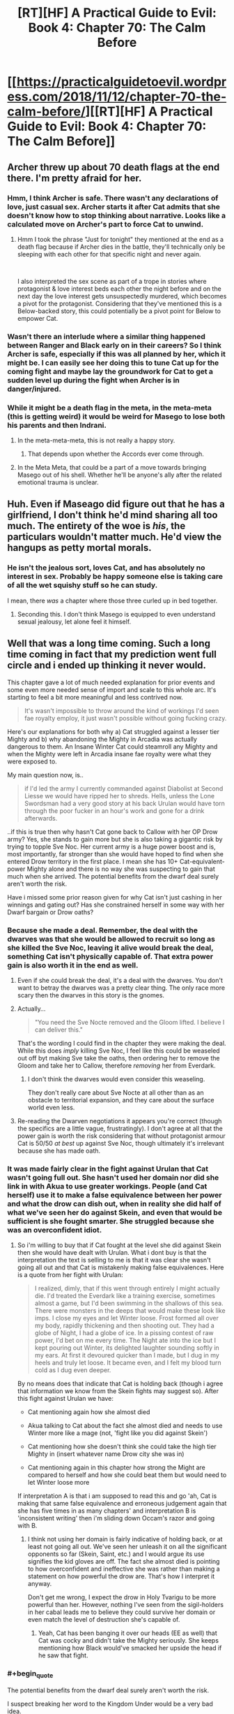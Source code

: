 #+TITLE: [RT][HF] A Practical Guide to Evil: Book 4: Chapter 70: The Calm Before

* [[https://practicalguidetoevil.wordpress.com/2018/11/12/chapter-70-the-calm-before/][[RT][HF] A Practical Guide to Evil: Book 4: Chapter 70: The Calm Before]]
:PROPERTIES:
:Author: Zayits
:Score: 84
:DateUnix: 1541999034.0
:END:

** Archer threw up about 70 death flags at the end there. I'm pretty afraid for her.
:PROPERTIES:
:Author: RUGDelverOP
:Score: 38
:DateUnix: 1541999567.0
:END:

*** Hmm, I think Archer is safe. There wasn't any declarations of love, just casual sex. Archer starts it after Cat admits that she doesn't know how to stop thinking about narrative. Looks like a calculated move on Archer's part to force Cat to unwind.
:PROPERTIES:
:Author: Weebcluse
:Score: 20
:DateUnix: 1542001645.0
:END:

**** Hmm I took the phrase "Just for tonight" they mentioned at the end as a death flag because if Archer dies in the battle, they'll technically only be sleeping with each other for that specific night and never again.

​

I also interpreted the sex scene as part of a trope in stories where protagonist & love interest beds each other the night before and on the next day the love interest gets unsuspectedly murdered, which becomes a pivot for the protagonist. Considering that they've mentioned this is a Below-backed story, this could potentially be a pivot point for Below to empower Cat.
:PROPERTIES:
:Author: soonnanandnaanssoon
:Score: 14
:DateUnix: 1542006763.0
:END:


*** Wasn't there an interlude where a similar thing happened between Ranger and Black early on in their careers? So I think Archer is safe, especially if this was all planned by her, which it might be. I can easily see her doing this to tune Cat up for the coming fight and maybe lay the groundwork for Cat to get a sudden level up during the fight when Archer is in danger/injured.
:PROPERTIES:
:Author: BaggyOz
:Score: 18
:DateUnix: 1542005604.0
:END:


*** While it might be a death flag in the meta, in the meta-meta (this is getting weird) it would be weird for Masego to lose both his parents and then Indrani.
:PROPERTIES:
:Author: LordSwedish
:Score: 12
:DateUnix: 1542026230.0
:END:

**** In the meta-meta-meta, this is not really a happy story.
:PROPERTIES:
:Author: boomfarmer
:Score: 5
:DateUnix: 1542036462.0
:END:

***** That depends upon whether the Accords ever come through.
:PROPERTIES:
:Author: Frommerman
:Score: 1
:DateUnix: 1542049153.0
:END:


**** In the Meta Meta, that could be a part of a move towards bringing Masego out of his shell. Whether he'll be anyone's ally after the related emotional trauma is unclear.
:PROPERTIES:
:Author: Dent7777
:Score: 5
:DateUnix: 1542036378.0
:END:


** Huh. Even if Maseago did figure out that he has a girlfriend, I don't think he'd mind sharing all too much. The entirety of the woe is */his/*, the particulars wouldn't matter much. He'd view the hangups as petty mortal morals.
:PROPERTIES:
:Author: Iwasahipsterbefore
:Score: 27
:DateUnix: 1541999929.0
:END:

*** He isn't the jealous sort, loves Cat, and has absolutely no interest in sex. Probably be happy someone else is taking care of all the wet squishy stuff so he can study.

I mean, there /was/ a chapter where those three curled up in bed together.
:PROPERTIES:
:Author: AntiChri5
:Score: 42
:DateUnix: 1542001223.0
:END:

**** Seconding this. I don't think Masego is equipped to even understand sexual jealousy, let alone feel it himself.
:PROPERTIES:
:Author: narfanator
:Score: 1
:DateUnix: 1542069733.0
:END:


** Well that was a long time coming. Such a long time coming in fact that my prediction went full circle and i ended up thinking it never would.

This chapter gave a lot of much needed explanation for prior events and some even more needed sense of import and scale to this whole arc. It's starting to feel a bit more meaningful and less contrived now.

#+begin_quote
  It's wasn't impossible to throw around the kind of workings I'd seen fae royalty employ, it just wasn't possible without going fucking crazy.
#+end_quote

Here's our explanations for both why a) Cat struggled against a lesser tier Mighty and b) why abandoning the Mighty in Arcadia was actually dangerous to them. An Insane Winter Cat could steamroll any Mighty and when the Mighty were left in Arcadia insane fae royalty were what they were exposed to.

My main question now, is..

#+begin_quote
  if I'd led the army I currently commanded against Diabolist at Second Liesse we would have ripped her to shreds. Hells, unless the Lone Swordsman had a very good story at his back Urulan would have torn through the poor fucker in an hour's work and gone for a drink afterwards.
#+end_quote

..if this is true then why hasn't Cat gone back to Callow with her OP Drow army? Yes, she stands to gain more but she is also taking a gigantic risk by trying to topple Sve Noc. Her current army is a huge power boost and is, most importantly, far stronger than she would have hoped to find when she entered Drow territory in the first place. I mean she has 10+ Cat-equivalent-power Mighty alone and there is no way she was suspecting to gain that much when she arrived. The potential benefits from the dwarf deal surely aren't worth the risk.

Have i missed some prior reason given for why Cat isn't just cashing in her winnings and gating out? Has she constrained herself in some way with her Dwarf bargain or Drow oaths?
:PROPERTIES:
:Author: sparkc
:Score: 21
:DateUnix: 1542002736.0
:END:

*** Because she made a deal. Remember, the deal with the dwarves was that she would be allowed to recruit so long as she killed the Sve Noc, leaving it alive would break the deal, something Cat isn't physically capable of. That extra power gain is also worth it in the end as well.
:PROPERTIES:
:Author: signspace13
:Score: 36
:DateUnix: 1542004236.0
:END:

**** Even if she could break the deal, it's a deal with the dwarves. You don't want to betray the dwarves was a pretty clear thing. The only race more scary then the dwarves in this story is the gnomes.
:PROPERTIES:
:Author: greiskul
:Score: 6
:DateUnix: 1542045362.0
:END:


**** Actually...

#+begin_quote
  "You need the Sve Nocte removed and the Gloom lifted. I believe I can deliver this."
#+end_quote

That's the wording I could find in the chapter they were making the deal. While this does /imply/ killing Sve Noc, I feel like this could be weaseled out off byt making Sve take the oaths, then ordering her to remove the Gloom and take her to Callow, therefore /removing/ her from Everdark.
:PROPERTIES:
:Author: Malek_Deneith
:Score: 5
:DateUnix: 1542059433.0
:END:

***** I don't think the dwarves would even consider this weaseling.

They don't really care about Sve Nocte at all other than as an obstacle to territorial expansion, and they care about the surface world even less.
:PROPERTIES:
:Author: GeeJo
:Score: 6
:DateUnix: 1542061219.0
:END:


**** Re-reading the Dwarven negotiations it appears you're correct (though the specifics are a little vague, frustratingly). I don't agree at all that the power gain is worth the risk considering that without protagonist armour Cat is 50/50 /at best/ up against Sve Noc, though ultimately it's irrelevant because she has made oath.
:PROPERTIES:
:Author: sparkc
:Score: 3
:DateUnix: 1542006346.0
:END:


*** It was made fairly clear in the fight against Urulan that Cat wasn't going full out. She hasn't used her domain nor did she link in with Akua to use greater workings. People (and Cat herself) use it to make a false equivalence between her power and what the drow can dish out, when in reality she did half of what we've seen her do against Skein, and even that would be sufficient is she fought smarter. She struggled because she was an overconfident idiot.
:PROPERTIES:
:Author: haiku_fornification
:Score: 17
:DateUnix: 1542007198.0
:END:

**** So i'm willing to buy that if Cat fought at the level she did against Skein then she would have dealt with Urulan. What i dont buy is that the interpretation the text is selling to me is that it was clear she wasn't going all out and that Cat is mistakenly making false equivalences. Here is a quote from her fight with Urulan:

#+begin_quote
  I realized, dimly, that if this went through entirely I might actually die. I'd treated the Everdark like a training exercise, sometimes almost a game, but I'd been swimming in the shallows of this sea. There were monsters in the deeps that would make these look like imps. I close my eyes and let Winter loose. Frost formed all over my body, rapidly thickening and then shooting out. They had a globe of Night, I had a globe of ice. In a pissing contest of raw power, I'd bet on me every time. The Night ate into the ice but I kept pouring out Winter, its delighted laughter sounding softly in my ears. At first it devoured quicker than I made, but I dug in my heels and truly let loose. It became even, and I felt my blood turn cold as I dug even deeper.
#+end_quote

By no means does that indicate that Cat is holding back (though i agree that information we know from the Skein fights may suggest so). After this fight against Urulan we have:

- Cat mentioning again how she almost died

- Akua talking to Cat about the fact she almost died and needs to use Winter more like a mage (not, 'fight like you did against Skein')

- Cat mentioning how she doesn't think she could take the high tier Mighty in (insert whatever name Drow city she was in)

- Cat mentioning again in this chapter how strong the Might are compared to herself and how she could beat them but would need to let Winter loose more

If interpretation A is that i am supposed to read this and go 'ah, Cat is making that same false equivalence and erroneous judgement again that she has five times in as many chapters' and interpretation B is 'inconsistent writing' then i'm sliding down Occam's razor and going with B.
:PROPERTIES:
:Author: sparkc
:Score: 7
:DateUnix: 1542008978.0
:END:

***** I think not using her domain is fairly indicative of holding back, or at least not going all out. We've seen her unleash it on all the significant opponents so far (Skein, Saint, etc.) and I would argue its use signifies the kid gloves are off. The fact she almost died is pointing to how overconfident and ineffective she was rather than making a statement on how powerful the drow are. That's how I interpret it anyway.

Don't get me wrong, I expect the drow in Holy Tvarigu to be more powerful than her. However, nothing I've seen from the sigil-holders in her cabal leads me to believe they could survive her domain or even match the level of destruction she's capable of.
:PROPERTIES:
:Author: haiku_fornification
:Score: 13
:DateUnix: 1542011824.0
:END:

****** Yeah, Cat has been banging it over our heads (EE as well) that Cat was cocky and didn't take the Mighty seriously. She keeps mentioning how Black would've smacked her upside the head if he saw that fight.
:PROPERTIES:
:Author: PotentiallySarcastic
:Score: 9
:DateUnix: 1542035078.0
:END:


*** #+begin_quote
  The potential benefits from the dwarf deal surely aren't worth the risk.
#+end_quote

I suspect breaking her word to the Kingdom Under would be a very bad idea.

Besides the rewards for killing Sve Noc will provide her with leverage against the Crusade and gold to pay for supplying all the drow she's gathering. Without that she'll be hard pressed just to feed them all.
:PROPERTIES:
:Author: tavitavarus
:Score: 13
:DateUnix: 1542003581.0
:END:


*** My guess is that she silently realizes that the Night is actually tied to the Sve and could get recalled if it was stolen.
:PROPERTIES:
:Author: sparr
:Score: 1
:DateUnix: 1542047699.0
:END:


** #+begin_quote
  “And he is an irredeemable madman,” Indrani murmured. “To think like you do, it takes... something. Stepping out of yourself, of who you are, and making a story of it. Like all the world is a stage. How strange it must be, to always act like there is an audience. I can hardly imagine the weight of it.”
#+end_quote

oof
:PROPERTIES:
:Author: Nic_Cage_DM
:Score: 20
:DateUnix: 1542001379.0
:END:


** Fucking finally. Or finally fucking?
:PROPERTIES:
:Author: AntiChri5
:Score: 15
:DateUnix: 1542001121.0
:END:


** #+begin_quote
  The bottom of the little sculpture had clearly been pried off by blade, I noted with mild amusement.
#+end_quote

It's going to be hard to pretend to be shocked when the Priestess is revealed to be a drider. So I guess it's going to be revealed that all higher-level drows are in fact driders. And the 200 killers from that cabal are going to come crawling down a hole in the ceiling like that Moria scene in LoTR.
:PROPERTIES:
:Author: TideofKhatanga
:Score: 16
:DateUnix: 1542002540.0
:END:

*** Oh yeah, I wondered what was the significance of noting that. Though, given that fae in the Guideverse still essentially have insect wings, I'm not really liking the shape the symbolism is taking here so far.
:PROPERTIES:
:Author: Zayits
:Score: 8
:DateUnix: 1542006633.0
:END:

**** What symbolism are you seeing?
:PROPERTIES:
:Author: DaystarEld
:Score: 2
:DateUnix: 1542066351.0
:END:

***** A spider and a fly.
:PROPERTIES:
:Author: Zayits
:Score: 7
:DateUnix: 1542066898.0
:END:

****** Oh, gotcha. I thought you were talking about the author's intended symbolism of spiders and insects :P
:PROPERTIES:
:Author: DaystarEld
:Score: 2
:DateUnix: 1542068820.0
:END:


** I predict a riot from like, 70% of the shippers for this story.
:PROPERTIES:
:Author: Ardvarkeating101
:Score: 15
:DateUnix: 1542000471.0
:END:


** I liked this chapter. Cat and Idrani sitting around, talking about the important issues, and advancing their character arcs. I'm a fan of this series mostly for the characters and the world building, and this was a good chapter for both. Acknowledging some of the inherent shittiness of what they're doing, talking about their place in the game of the Gods,speculating about Sve, discussing future plans (if somewhat opaquely) and of course their relationship. Good stuff.

There was also talk on what stories are in play, which I appreciate. I feel like too often the story, at least recently, is left as some vague, nebulous, and yet all-powerful force that you can't really guess at. If we don't know the shape of things in advance, then there are too many tropes and archetypes to really narrow down which ones are at play, and (at least for me) it can feel somewhat arbitrary when it's revealed in hindsight which ones were at play. So yeah, I enjoyed the story talk.

(Although I did find it kind of funny, how Cat apparently missed the narrative forming around them and then not even a minute later Archer talked about how strange it is that Cat pays so much attention to the story)

It did revisit the plot problems I had with the last chapter though - where the seven sigil-holders of Lotow completely gave up all of their resistance to being enslaved after a day (or up to a week, which is hardly any better). Again, Cat hyped up Urulan, comparing him both to her now (as one of the top ten most powerful beings on the continent), to Will (who Urulan would have put down without issue), and describing what sort of destruction he'd carve through the Procer/Callow. She even specifically said how a cohort of Drow that powerful would take half the heroes on the continent to put them down. But a cohort of Drow entered Arcadia and started rethinking selling themselves into slavery not even 24 hours later? This does not seem like the Arcadia we saw in Books 1 through 3. Whatever, I guess I'll write it up as first draft weirdness and try not to think about it too much.

But there was also (more) confirmation that Night can be harvested from those who do not already have Night, which I personally appreciated, as I've been arguing this point for something like a month now.
:PROPERTIES:
:Author: Agnoman
:Score: 20
:DateUnix: 1542003036.0
:END:

*** #+begin_quote
  She even specifically said how a cohort of Drow that powerful would take half the heroes on the continent to put them down.
#+end_quote

I strongly suspect Cat is wrong about this. I'm nearly certain that the Heavenly Light will turn out to be a near perfect counter for the Night.

Not to mention a bunch of subterranean monsters coming to the surface, slaughtering innocents to gain power, is setting themselves up for a heroic story. Even more so with the Grey Pilgrim on the heroes side to nudge things the right way.
:PROPERTIES:
:Author: tavitavarus
:Score: 23
:DateUnix: 1542003894.0
:END:

**** I can definitely see a Light-Night interaction happening. Hell, from a Watsonian perspective it's probably needed just to keep narrative tension and stop Cat from steamrolling the continent. (Assuming some pesky Hero doesn't develop an aspect that lets them 'Free' the Drow from their oaths or some such).

But I'm not sure the heroic story impacts Cat's analysis. I think we can count on Cat "I'm always thinking about the story and it weirds out my friends" Foundling to have thought about the story implications. Hell, she explicitly factored the story into her Urulan vs Lone Swordsman calculations.

I also don't think that any of this hugely impacts on my broader point in that paragraph, which is that it's weird that seven Drow (who Cat thinks could tear threw the continent and destroy one of the more effective heroes we've seen without effort) would spend an afternoon in Arcadia and then decide that they should sign up for that slavery thing. Arcadia doesn't have Heavenly Light. Maybe there was an interaction with whatever Summer is now? Although that's a bit of a stretch, as they were dropped on the edge of Winter.
:PROPERTIES:
:Author: Agnoman
:Score: 12
:DateUnix: 1542004495.0
:END:

***** They need to eat bud. And they presumably were in the part of winter that bordered the new court, so the weather didn't really go well for the drow either. You should be surprised that some even held out for 7 days when there was no food, no shelter, surrounded by hostile fae, and I presume having the effects of night cut off since they were in a different realm?
:PROPERTIES:
:Author: cyberdsaiyan
:Score: 2
:DateUnix: 1542008228.0
:END:

****** Arcadia is full of old monsters, and the reason Cat wasn't crushed by them last time is because she is uniquely suited for manipulating Arcadia's physics. Stories are the law, there, and Cat is constantly aware of the stories she's spinning. Coupled with her human Free Will (TM) and it's a wonder she had any difficulty at all.

Arcadia is the perfect place for Cat to conquer because the relative power differentials between her and her foes don't matter when she can make a story to beat them. Mighty of the Everdark don't have that advantage. The story foisted upon them was of the displaced generals, tricked into imprisonment on a faraway and hostile world and beset on all sides by incomprehensible fiends. It's no wonder they lost so fast, with a story like that, in a world where only stories matter.
:PROPERTIES:
:Author: Frommerman
:Score: 10
:DateUnix: 1542049691.0
:END:


****** #+begin_quote
  They need to eat bud. And they presumably were in the part of winter that bordered the new court, so the weather didn't really go well for the drow either.
#+end_quote

Explicitly not an issue, pal:

#+begin_quote
  Nodoi and Vasyl had held out for three and five days, respectively, finding no trouble living off the land but no way back to the Everdark either
#+end_quote

Not to mention that these things have never been issues for anyone else who's been in Arcadia, ever.

#+begin_quote
  and I presume having the effects of night cut off since they were in a different realm?
#+end_quote

Big assumption with nothing to back it.

Remember, the first time we met Drow was outside the Everdark, and they had no issue doing their Night tricks.

And then this chapter Cat is imaging what the Drow could do outside the Everdark, and she's very clearly imagining that they would have the power of the Night on their side. After months and months amonst the Drow, with Ivah to explain how Night works, you'd figure she would know.
:PROPERTIES:
:Author: Agnoman
:Score: 5
:DateUnix: 1542009369.0
:END:

******* Hmm, in that case, then it's likely that the Night urges the holders to remain in the Everdark. Considering the Sve Noc didn't want/couldn't let any of her followers leave the Everdark, I assume that being in a different realm for them was stripping them of their purpose? Which may be why defeating Sve Noc is required for Cat to actually /get/ her army, and not just slaves who keep getting urges to go back into Everdark.

Or perhaps they were concerned about what happens to their home when they weren't around? Who knows. We don't have a POV from them, but something about not being able to return to the Everdark had them throwing their pride away. Combined with Cat's hypothesis that the bargain of duration is not a problem for the Drow, it builds a clearer picture, though still somewhat vague.
:PROPERTIES:
:Author: cyberdsaiyan
:Score: 3
:DateUnix: 1542010042.0
:END:

******** #+begin_quote
  then it's likely that the Night urges the holders to remain in the Everdark
#+end_quote

This is supported by absolutely nothing in the text.

#+begin_quote
  Which may be why defeating Sve Noc is required for Cat to actually get her army, and not just slaves who keep getting urges to go back into Everdark.
#+end_quote

Defeating Sve Noc is a requirement because of the Dwarves.

#+begin_quote
  Or perhaps they were concerned about what happens to their home when they weren't around? Who knows
#+end_quote

Yeah, not the vibes I got from them. Signing up into a life of slavery were they had approximately 0 autonomy wouldn't solve this problem anyway.

#+begin_quote
  but something about not being able to return to the Everdark had them throwing their pride away.
#+end_quote

Not just throwing their pride away, but deciding that their vow to kill cat for what she'd done, and their utter disdain for the idea of signing away their free will and living under the threat of death in a slave-army pointed at the heart of the Everdark, which will then be used to enforce the Liesse Accords in what's presumably a fight against anyone and everyone on the continent.

All this in under a day.

(Also, just for the record, if the Drow's goal was to get back to the Everdark and remain there, signing oaths that give up all of their free will and involve protecting Callow seems like a very inefficient way to go about it)
:PROPERTIES:
:Author: Agnoman
:Score: 6
:DateUnix: 1542010560.0
:END:

********* Yeah it does seem like a detail that EE missed... hopefully future chapters will have some clarifications.
:PROPERTIES:
:Author: cyberdsaiyan
:Score: 3
:DateUnix: 1542010733.0
:END:

********** Fingers crossed.
:PROPERTIES:
:Author: Agnoman
:Score: 1
:DateUnix: 1542010860.0
:END:


********* At the same time though, how long do you have to be stranded in the desert with no way back before you're willing to sign up for whatever to get a lift back?
:PROPERTIES:
:Author: roninmuffins
:Score: 1
:DateUnix: 1542038468.0
:END:

********** Into lifelong slavery for someone I hate, and almost certainly to my death? Probably never, honestly.
:PROPERTIES:
:Author: 1101560
:Score: 2
:DateUnix: 1542039454.0
:END:

*********** Do they hate her though? As noted, she's been playing their game, even if she is cheating a bit. Compared to the usual loss condition of die and have your night taken, or this year's special, wait till the dwarven steamroller shows up, she's offering a relatively sweet deal.
:PROPERTIES:
:Author: roninmuffins
:Score: 4
:DateUnix: 1542048359.0
:END:

************ They said they did, and for me someone who attacks me under a flag of truce to try and force me into slavery fits thta value to a T. It's possible that they only dislike her, but I would have honestly expected them to be years before they gave it up, if that.
:PROPERTIES:
:Author: 1101560
:Score: 2
:DateUnix: 1542058631.0
:END:


************ #+begin_quote
  Do they hate her though?
#+end_quote

They really do. Take a look:

From chapter 67:

#+begin_quote
  To obey your orders without fail? Madness. Arrogant madness
#+end_quote

and

#+begin_quote
  “Obedience is not our way,” Mighty Slaus said. “The terms must be changed.”
#+end_quote

with th reactio to being dropen in Arcadia being:

#+begin_quote
  Ambush,” Mighty Orelik said. “Your last mistake, human.”
#+end_quote

and

#+begin_quote
  You will not survive this,” Mighty Orelik screamed.
#+end_quote

So they really didn't consider Cat's demands of magically-enforced obedience to be "normal", and vowed to kill her for breaking the truce and dumping them in Arcadia. Yeah, they dont like her.

And that's enough, rally, but let's keep going just for fun.

In 68 Cat mentions how the Drow are only bound by oaths and fear, which certainly sounds like a recipe for hate to me.

#+begin_quote
  It was a confederation of tribes, if anything, bound to me by oaths and fear
#+end_quote

This is reinforced when in 70 Cat says:

#+begin_quote
  Sure, odds were good that every single member of my Peerage -- even Ivah -- would turn on me in a heartbeat if their oaths allowed for it
#+end_quote

Which really just reinforces that the Drow are not really huge fans of her. Particularly no those she forcible enslaved.
:PROPERTIES:
:Author: Agnoman
:Score: 2
:DateUnix: 1542065961.0
:END:


*********** Add to this that calling it a desert implies that the location itself is dangerous, when this is explicitly not the case. The Drow were noted as living off of the land without problem.
:PROPERTIES:
:Author: Agnoman
:Score: 2
:DateUnix: 1542066236.0
:END:


**** #+begin_quote
  Not to mention a bunch of subterranean monsters coming to the surface, slaughtering innocents to gain power, is setting themselves up for a heroic story
#+end_quote

Yeah, but the other story - the one Cat is telling - is of a fallen people saved at the last moment from complete annihilation, then participating in the defending the land that took them in from the same fate.

Gonna be a great quip slug fest over this, I'm sure.
:PROPERTIES:
:Author: narfanator
:Score: 3
:DateUnix: 1542069926.0
:END:


*** #+begin_quote
  But a cohort of Drow entered Arcadia and started rethinking selling themselves into slavery not even 24 hours later? This does not seem like the Arcadia we saw in Books 1 through 3.
#+end_quote

I think you might just be forgetting some of the more impressive feats we saw from the fae nobility in book 3. Just off the top of my head, there was that one guy who lifted up most of a lake and turned it into levitating walls of water twenty feet high around the entirety of a port-

#+begin_quote
  There was a Count in there who had water sorcery, and the prick had been cautious enough so far we hadn't been able to reach him. When I'd gone to lead the charge he'd surrounded the entire port in a wall of water twenty feet high, and while I could have probably forced my way through that I was unwilling to exhaust myself on a second stringer.

  --------------

  Hierophant's arms were held up and shaking as he dealt with what looked like a small lake of levitating water. That was a lot bigger than I'd thought it would be.
#+end_quote

Or the Duchess of Restless Zephyr, who destroyed entire formations of soldiers and created localized earthquakes with a single blow, and had a cool desiccation power-

#+begin_quote
  I moved before the thought was finished, and that was the only reason I survived. The hem of my cloak was caught in the area where her power surged, and the cloth thinned and dried instantly. Considering the amount of water there was in my body, the thought of what would have happened to me if I hadn't moved was chilling.

  --------------

  I struck down with my sword and the ball of winds followed, smashing into her and detonating. Dry winds howled all around as the arm she brought up to shield herself was ground out of existence, her tall silhouette plummeting down like a gold of old had kicked her back down to Creation. My control over the winds was beginning to wane, and I hurriedly forced them down to follow the Duchess. She'd fallen in the back of the lines of golden fae, the ground heaving at the impact, and that was where the winds unleashed the fullness of their fury. Fae were scattered like insects, the hurricane my opponent had meant to destroy me with blooming life a flower in every direction.
#+end_quote

Or the Lady of Cracking Ice, with literally the lowest rank of fae title, still being able to make a guy just shatter without any visible projectile or spell-

#+begin_quote
  “Who are you to-“ the soldier began, before a fracture line ran along the length of his body.

  His eyes widened, then he fell into a shower of shards.

  “I am bored with this interlude,” the Lady of Cracking Ice said. “Shall we proceed?”
#+end_quote

Not to mention that fae travel in hunting parties of four or more, meaning that even if one of the Mighty might be a step or so above the average fae noble, he'd be facing down multiple peer-level opponents with abilities he's never seen before-

#+begin_quote
  About an hour in we ran into a hunting party. Not in the sense that they were hunting for us, but in the way that Callowan nobles hunted deer and rabbit. There were a dozen fae, all mounted on too-perfect white horses, but among those only four mattered. Two men and two women, colourfully dressed where the others were in drab blue-grey and armour. The nobles -- for I was relatively certain that was what they were -- immediately took the lead and diverted their party towards us.
#+end_quote

Personally, I don't think it's at all ridiculous that the Mighty would have a hard time in Arcadia, especially since there's no indication that they have any idea how to manipulate the narrative in their favor, which is a pretty huge disadvantage against these opponents.
:PROPERTIES:
:Author: paradoxinclination
:Score: 12
:DateUnix: 1542049241.0
:END:

**** #+begin_quote
  I think you might just be forgetting some of the more impressive feats we saw from the fae nobility in book 3.
#+end_quote

I appreciate you grabbing quotes, but these examples really don't hold up against the Mighty. Urulan alone and in two minutes pulled out a list of powers that went something like this:

Dissolving matter, shooting laser beams, preventing Cat's immortal construct body from healing, physically binding someone made of mist, shattering Winter-made ice with a gesture, transmuting mist into acid, flying, seeing through glamours, and causing matter to explode.

and fought a Faerie Queen to a standstill. Yeah, Cat's not at full Queenly strength, but she's a damn bit more impressive than those lesser nobles.

#+begin_quote
  Not to mention that fae travel in hunting parties of four or more, meaning that even if one of the Mighty might be a step or so above the average fae noble, he'd be facing down multiple peer-level opponents with abilities he's never seen before
#+end_quote

Meanwhile the fae would be facing a group of seven being stronger than fae, who have abilities they've never sen before, and who grow stronger with every kill.

Limit the Drow to just stronger than the average Fae noble... and they still don' t have a huge reason to sell themsleves into slavery inside of 24 hours.

#+begin_quote
  especially since there's no indication that they have any idea how to manipulate the narrative in their favor, which is a pretty huge disadvantage against these opponents.
#+end_quote

First off, I'm not sure why you're assuming that these Drow, who re full of Secrets, would be ignorant on the basic physics engine of the world. Stories are hardly obscure knowledge. Add to that that the drow actually know about the Fae and Arcadia, or the 'Splendid" and "the garden of the Splendid" as they call them.

Secondly, stories in Arcadia are the sort of thing you can fall into /accidentally/, and the Drow were given one hell of a set-up, after Cat went Classic Evil on them, with a monoluge about how inevitably they would become her minions, walking away from the trap she'd put them in, and them vowing that they would kill her for what they've done. Arcadia has to follow the script, and we've seen what follows when someone says "you'll never get away from this".
:PROPERTIES:
:Author: Agnoman
:Score: 2
:DateUnix: 1542067480.0
:END:

***** #+begin_quote
  and fought a Faerie Queen to a standstill. Yeah, Cat's not at full Queenly strength, but she's a damn bit more impressive than those lesser nobles.
#+end_quote

Well, not really? In both cases- Urulan didn't fight Cat to a standstill, he lost without even driving Cat to use her domain, despite having multiple advantages (centuries of experience, time to observe her before battle, two powerful rylleh) and Cat fighting significantly under even her current potential.

And secondly, Cat hasn't really pulled out any feats that are more impressive than a middling-tier fae noble yet. In terms of raw power, by far her most impressive feat so far was picking up half a lake to throw at the crusaders, but that was only while Akua (who has significantly more skill with manipulating magic and a greater ability to control herself through the effects of principle alienation, effectively giving her access to more power) was in control, and even then that only makes her roughly the equal of a single fae Count.

Cat, despite her theoretical power ceiling being very high, doesn't actually have access to most of that power, and isn't terribly skilled at using the power she /does/ have. Things will change after she has access to a full court of nobles to shunt her principle alienation off to, but right now I wouldn't rank Cat as much more dangerous than a fae Count or Duke.

#+begin_quote
  Meanwhile the fae would be facing a group of seven being stronger than fae, who have abilities they've never sen before, and who grow stronger with every kill.
#+end_quote

Except the chapter made it pretty clear that the drow /didn't/ stick together. The Mighty all split up into ones and twos and basically did their own thing- how could Mighty Orelik just disappear if he was literally standing alongside six other Mighty?

#+begin_quote
  First off, I'm not sure why you're assuming that these Drow, who re full of Secrets, would be ignorant on the basic physics engine of the world. Stories are hardly obscure knowledge.
#+end_quote

They actually kind of are. Cat had a pretty damn good education by the standards of most Calernians, and she had absolutely no idea that narrative force was an actual thing that Named had to deal with. Worse, the drow have been isolated for centuries in an environment were there are no Named. Any knowledge that remains after all this time will be broken up into pieces and mostly disregarded as useless even beyond that, because it actually /is/ useless to the drow.

#+begin_quote
  Secondly, stories in Arcadia are the sort of thing you can fall into accidentally, and the Drow were given one hell of a set-up, after Cat went Classic Evil on them, with a monoluge about how inevitably they would become her minions, walking away from the trap she'd put them in, and them vowing that they would kill her for what they've done. Arcadia has to follow the script, and we've seen what follows when someone says "you'll never get away from this".
#+end_quote

Thing is, and I know I've already argued this with you, the Mighty are not heroes. The narrative doesn't automatically settle into one that's favorable to them because this is a villain versus villain fight, and you can be basically as nasty as you want in those. I'm pretty sure one of the recent chapters said almost literally that. In fact, it's more likely that the Mighty were /already/ in a narrative when they were dropped into Arcadia, that being 'arrogant nobles are humbled by a powerful outsider.' In which case, Arcadia would probably be just that much deadlier and more unpleasant for them, and the fae would be riding a strong narrative in any battles.
:PROPERTIES:
:Author: paradoxinclination
:Score: 6
:DateUnix: 1542071613.0
:END:

****** #+begin_quote
  Well, not really? In both cases- Urulan didn't fight Cat to a standstill, he lost without even driving Cat to use her domain, despite having multiple advantages (centuries of experience, time to observe her before battle, two powerful rylleh) and Cat fighting significantly under even her current potential
#+end_quote

This is not how Cat looks at the fight. She's talked multiple times about how Urulan nearly killed her. The danger posed by him, and hence by the seven other sigil-holders of Lotow, is want prompted this whole plan to begin with.

#+begin_quote
  And secondly, Cat hasn't really pulled out any feats that are more impressive than a middling-tier fae noble yet. In terms of raw power, by far her most impressive feat so far was picking up half a lake to throw at the crusaders, but that was only while Akua (who has significantly more skill with manipulating magic and a greater ability to control herself through the effects of principle alienation, effectively giving her access to more power) was in control, and even then that only makes her roughly the equal of a single fae Count.
#+end_quote

This is kind of meaningless, because Cat doesn't approach chat by pulling out magical moves.

But her current power is enough to take on a Crusades worth of heroes head on. Hell, take out Pilgrim and Saint and she was /winning/.

#+begin_quote
  Except the chapter made it pretty clear that the drow didn't stick together. The Mighty all split up into ones and twos and basically did their own thing- how could Mighty Orelik just disappear if he was literally standing alongside six other Mighty?
#+end_quote

We know they gave up at different times, but we have very little information about what went down.

f they split up, it wasn't something that was signalled beforehand. Notably, the seven of them were chilling in a room together under truce beforehand, talking about how they should maybe form a cabal, and tossed into another dimension by a common enemy.

#+begin_quote
  They actually kind of are. Cat had a pretty damn good education by the standards of most Calernians, and she had absolutely no idea that narrative force was an actual thing that Named had to deal with. Worse, the drow have been isolated for centuries in an environment were there are no Named. Any knowledge that remains after all this time will be broken up into pieces and mostly disregarded as useless even beyond that, because it actually is useless to the drow.
#+end_quote

It's worth noting that there are literal laws and sayings based on the narrative.

Cat didn't know about stories, sure, but her education syllabus was also written by Black to prevent heroes forming.

Every other character has had a much stronger grasp, to the point where you can easily say it's common knowledge.

#+begin_quote
  Thing is, and I know I've already argued this with you, the Mighty are not heroes. The narrative doesn't automatically settle into one that's favorable to them because this is a villain versus villain fight, and you can be basically as nasty as you want in those. I'm pretty sure one of the recent chapters said almost literally that. In fact, it's more likely that the Mighty were already in a narrative when they were dropped into Arcadia, that being 'arrogant nobles are humbled by a powerful outsider.' In which case, Arcadia would probably be just that much deadlier and more unpleasant for them, and the fae would be riding a strong narrative in any battles.
#+end_quote

Half the point of Arcadia is that it doesn't matter if you're Named or not. Everything /else/ still has to follow the script. This is without mentioning how Cat swept them up in her story.

And they're not heroes, sure, but this also doesn't matter? This was one of the first things we saw when entering Arcadia. Besides, plenty of villains have stories about vengeance, and those don't end with them immediately giving up at the first obstacle.

If the story has arbitrarily decided that it's going to be a narrative that sets Cat up to win without her having done anything to deserve it, then I take issue with that. Especially as this wouldn't have bee something built beforehand, but instead something happening behind the scenes without build up or warning to solve a major problem off-screen.
:PROPERTIES:
:Author: Agnoman
:Score: 1
:DateUnix: 1542073155.0
:END:

******* #+begin_quote
  She's talked multiple times about how Urulan nearly killed her.
#+end_quote

That doesn't mean that Cat wasn't fighting at a lower level than she should have been, or that she even went all out. She mentions that she nearly died because she didn't take him seriously, which implies that if she had taken him seriously from the start, she doesn't think it would have been as difficult. Furthermore, it still doesn't change that Cat never even had to use her biggest trump card, her domain.

#+begin_quote
  But her current power is enough to take on a Crusades worth of heroes head on. Hell, take out Pilgrim and Saint and she was winning.
#+end_quote

Cat's ability to defeat a half-assed band of low-tier heroes doesn't really have squat to do with how a Mighty and a fae noble would stack up against each other. What evidence we have says that Cat is really nothing special in terms of fae nobility right now, save for her powerful regenerative factor, and most nobles can still pull off a decent healing factor impression anyways. A full band of fae nobles would almost certainly be able to overpower pretty much any sort of Mighty.

#+begin_quote
  We know they gave up at different times, but we have very little information about what went down.

  f they split up, it wasn't something that was signalled beforehand.
#+end_quote

The text pretty clearly implies that they split up, with two just chilling in the decapitated tower and the others wandering off into the woods to find food. There's no real reason to assume they travelled in a group (actually, a big theme of this arc so far has been that the drow are really fucking themselves over by being consistently incapable of trusting one another long enough to fight off greater enemies), and the fact that Orelik was mentioned as disappearing without a trace pretty heavily implies that they were all flying solo.

#+begin_quote
  Every other character has had a much stronger grasp, to the point where you can easily say it's common knowledge.
#+end_quote

It's common knowledge /among Named,/ which, again, the drow just straight up don't have anymore. Any knowledge about manipulating narrative's has likely long since been split up, lost, or simply forgotten, because it is of no actual use to any of the Mighty in their native habitat.

#+begin_quote
  Besides, plenty of villains have stories about vengeance, and those don't end with them immediately giving up at the first obstacle.
#+end_quote

There's also a lot more stories about villains crushing their rivals mercilessly, and usually the survivors do give up quite easily in those. Clearly, the drow are the rivals in this scenario.

#+begin_quote
  If the story has arbitrarily decided that it's going to be a narrative that sets Cat up to win without her having done anything to deserve it, then I take issue with that.
#+end_quote

Except, Cat kinda does deserve it? She pulled off a genuinely clever trick that allowed her to bully her enemies into submission without needing to battle through them all individually, and she did it in a way that leans on her opponents natural weakness, that being their lack of unity in the face of a common threat. None of the drow had the will or the knowledge to kick themselves into another narrative, and so they lost.
:PROPERTIES:
:Author: paradoxinclination
:Score: 3
:DateUnix: 1542074363.0
:END:

******** #+begin_quote
  She mentions that she nearly died because she didn't take him seriously, which implies that if she had taken him seriously from the start, she doesn't think it would have been as difficult.
#+end_quote

Did you miss the part his chapter where went on and on about how strong Urulan was? And how strong a group of Urulan's would be?

#+begin_quote
  Cat's ability to defeat a half-assed band of low-tier heroes
#+end_quote

It does when we know how that scales against Arcadia. Which is very well.

Yeah, those heroes, the Drow, and Cat herself would have issues if they had to fight the King/Queen, or go up against entire armies... but that's not what we're talking about?

None of these groups would within 24 hours face the kind of resistance that would lead to them immediately turning tail and running to sign up in a slave army to fight against even worse threats for the sake of someone they've vowed to kill. Which is exactly what happened.

#+begin_quote
  What evidence we have says that Cat is really nothing special in terms of fae nobility right now, save for her powerful regenerative factor, and most nobles can still pull off a decent healing factor impression anyways.
#+end_quote

Except for the bit where Cat tore through Fae nobles and beat Dukes and princesses, right? Way back when she was far weaker than she is now.

#+begin_quote
  The text pretty clearly implies that they split up, with two just chilling in the decapitated tower and the others wandering off into the woods to find food.
#+end_quote

Two of them decided immediately to enter slavery (because ????), the rest disagreed and then a few days later decided to join up.

Again, they were still together when the first of them decided that, actuay, giving up their free will is a great idea.

#+begin_quote
  actually, a big theme of this arc so far has been that the drow are really fucking themselves over by being consistently incapable of trusting one another long enough to fight off greater enemies
#+end_quote

True in the macro sense. But again, all seven of these guys were in the middle of hanging out under truce and discussing a team up right before they got thrown I Arcadia.

#+begin_quote
  It's common knowledge among Named, which, again, the drow just straight up don't have anymore. Any knowledge about manipulating narrative's has likely long since been split up, lost, or simply forgotten, because it is of no actual use to any of the Mighty in their native habitat.
#+end_quote

Yes, this is demonstrated when Ivah shows great confusion when Archer talks about the narrative, and how it has no familiarity with the Splendid. Oh wait

Also, it's common knowledge outside of the Named - there were laws created for the Legions of Terror telling them that they're not allowed to fight unwinnable battles. The main religious text of Calernia touches on Names and Roles. It's hardly some hidden knowledge.

And why would it matter if the knowledge was split up? These guys have an awful lot of Night.

#+begin_quote
  There's also a lot more stories about villains crushing their rivals mercilessly, and usually the survivors do give up quite easily in those. Clearly, the drow are the rivals in this scenario
#+end_quote

So there's stories which would benefit them, and stories which would hurt them. At this point the question of which story is in play is answered somewhat arbitrarily without more to go on. This is kind of my point.

#+begin_quote
  Except, Cat kinda does deserve it? She pulled off a genuinely clever trick that allowed her to bully her enemies into submission without needing to battle through them all individually, and she did it in a way that leans on her opponents natural weakness, that being their lack of unity in the face of a common threat. None of the drow had the will or the knowledge to kick themselves into another narrative, and so they lost.
#+end_quote

The cleverness of the trick is exactly what I'm disputing here.

If the trick only worked because the story willed it, and the story only willed it because it was a clever trick which work..... [ERROR].
:PROPERTIES:
:Author: Agnoman
:Score: 1
:DateUnix: 1542078136.0
:END:


*** Cat fought the fae with stories, that is the only way she ever won, if she came at them sword drawn without a plan then she would have been ripped to pieces, I highly doubt that the Crow could do that, the princesses and princes of the fae are likely as powerful as the pilgrim and the Sword Saint on a good day, but when bound into a story that concludes with their loss...
:PROPERTIES:
:Author: signspace13
:Score: 12
:DateUnix: 1542004538.0
:END:

**** #+begin_quote
  Cat fought the fae with stories,
#+end_quote

Not very good one's though. Check out the impact of the story she used with the Duke of Violent Squalls:

#+begin_quote
  It wasn't handing me the victory in a handbasket -- the fake prophecy hadn't been well-crafted enough for that -- but I'd touched the story just enough I could twist it. That there was a /chance/ for me to win.
#+end_quote

and compare it to what she said about Urulan and Will:

#+begin_quote
  Hells, unless the Lone Swordsman had a very good story at his back Urulan would have torn through the poor fucker in an hour's work and gone for a drink afterwards.
#+end_quote

So Cat, back when she was still just the Squire with only two aspects to her name, beat a Winter Duke at the centre of his power using a shitty story. The Lone Swordsman, who was roughly comparable to Cat when she was this powerful, needed a very strong story to even stand a chance of winning against Urulan. It's pretty clear that Urulan is a more powerful figure than the Duke.

And the Duke was one of the biggest boys in town - a Duke is essentially the highest rank of nobility outside of royalty. This puts Urulan near the top of the Arcadia food-chain. There were seven Drow, all stronger than it. What was going to braek them in a day? Sure, the king/queen could have wiped the floor with it, assuming they were hanging out at the edge of winter and immediately jumped into a fight with them, but then the Mighty would have died, instead of signing themselves into slavery.

For added fun, Will survived running around Arcadia for six months while being hunted by the Wild Hunt. If we say that he was backed by a very good story (which makes sense, he had that pattern of three running in the background), that puts him as roughly comparable to Urulan (or, at least, at the point where Urulan doesn't "tear though him", but let's be generous), then any one of these Drow should by all rights have been fine. And there were seven of them. And they started accepting slavery in a day.
:PROPERTIES:
:Author: Agnoman
:Score: 8
:DateUnix: 1542005725.0
:END:

***** Narrative is like ten times stronger within Arcadia than outside it though, which is how Cat even managed to get "have always had the ring" as a reward for winning the fight. A really shit story inside Arcadia is probably equivalent to a strong one outside it.
:PROPERTIES:
:Author: TristanTheViking
:Score: 6
:DateUnix: 1542049117.0
:END:

****** This doesn't quite work when we're measuring the /results/ of the story tampering. If Will had had a boost that slight against Urulan, he would still have lost.

Also, even if we accept your argument as true it still puts each of the Migty at Duke level, which is about as close to the top of the food-chain as you can go. If they were seven of the meanest beings in Arcadia, what's making them tun tail and run into slavery within 24 hours?
:PROPERTIES:
:Author: Agnoman
:Score: 1
:DateUnix: 1542066528.0
:END:


***** Arguably, there being seven of them is a drawback in this case. Perhaps the two who were the first ones to sign up did so because otherwise the rest would have murdered them, what with them being put in a nice position outside of the support of their sigils.
:PROPERTIES:
:Author: melmonella
:Score: 4
:DateUnix: 1542025137.0
:END:

****** But there's approximately 0 evidence of them turning on each other. Hell, they were all in the middle of a truce just before they were dropped into Arcadia by a mutual enemy. And this was all right after talks of potentially forming a cabal.

It also doesn't explain why the last onrs gave in, after all of a single week.
:PROPERTIES:
:Author: Agnoman
:Score: 3
:DateUnix: 1542025850.0
:END:

******* Yeah, this only explains the first ones. As for evidence, we don't have much to go in period, so lack of evidence of backstabbing in this case is not really evidence of lack of backstabbing.
:PROPERTIES:
:Author: melmonella
:Score: 1
:DateUnix: 1542026831.0
:END:


***** what story does Urulan bring to the table against the Fae? Is it even possible for him to think story-wise, considering his life in a kill or be killed culture? Fae power is extremely high, but balanced by the fact that they have to conform to the story, no matter how much of a fickle connection it is. Would someone like Urulan even be capable of thinking from the perspective, considering how he got to where he is?

Also Will had a lot of support and had an external story running, which meant that the Wild Hunt had really no way of killing him there. It was functional immortality and he abused it to get some harsh training in.

Stories are very much a part of Fae balance, so what Cat is implying is that Urulan could have killed Will even with the powerful story backing him, because he's a mortal, and only confined to stories on a small to medium level. And so, a bunch of more powerful than average people are stuck in Arcadia with no food, harsh weather and Fae surrounding them. Fae that are definitely trivial for them to defeat *IF* they even have a sliver of story backing. Once again, consider whether the top dogs from a "kill or be killed" culture can /think/ in any terms other than martial might, and you will understand why they had to yield.
:PROPERTIES:
:Author: cyberdsaiyan
:Score: 6
:DateUnix: 1542008782.0
:END:

****** #+begin_quote
  what story does Urulan bring to the table against the Fae?
#+end_quote

Not Urulan - the seven drow who were locked in Arcadia.

How about the one where a villain monolouged at them about her nevitable victory, locked them in what was meant to be a death trap and walked away, told them how soon they would join her side, and then they viewed how they would kill her for this?

That's more of a hero's story? Doesn't really matter in Arcadia, Cat commented on that literally the first time she entered Arcadia.

#+begin_quote
  Is it even possible for him to think story-wise, considering his life in a kill or be killed culture?
#+end_quote

???

What does this have to do with stories?

#+begin_quote
  Fae power is extremely high
#+end_quote

Also on average it's way, waay below Cat, who is self-describedly one of the top ten most dangerous Named on the surface of calernia. And Urulan, who was a peer of these guys and explitly weaker than them, was able to give Cat a close fight.

#+begin_quote
  And so, a bunch of more powerful than average people
#+end_quote

Yeah. This is an understatement to the point where it's disingenuous. You just read the bit where Cat marvelled at the strength of Urulan, right?

#+begin_quote
  no food, harsh weather
#+end_quote

Not an issue: "Nodoi and Vasyl had held out for three and five days, respectively, finding no trouble living off the land" (Book 4, Chapter 69: Peerage)

#+begin_quote
  Fae that are definitely trivial for them to defeat IF they even have a sliver of story backing.
#+end_quote

Or without. Urulan's fight scene was more impressive than the Duke's by country mile, and Cat just got finished describing what a group of Urulan-equivalents would be capable of. Spoiler: It's more impressive than anything a fae who wasn't royalty did.

#+begin_quote
  Once again, consider whether the top dogs from a "kill or be killed" culture can think in any terms other than martial might, and you will understand why they had to yield.
#+end_quote

They weren't the top dogs. Not by a long shot. Cat in this chapter called one of their peers a "second-stringer by Drow standards". They ruled a city, but that city was a relative hole surrounded by much, much stronger Drow.
:PROPERTIES:
:Author: Agnoman
:Score: 2
:DateUnix: 1542010169.0
:END:

******* #+begin_quote
  Also on average it's way, waay below Cat, who is self-describedly one of the top ten most dangerous Named on the surface of calernia. And Urulan, who was a peer of these guys and explitly weaker than them, was able to give Cat a close fight.
#+end_quote

Cat has the well of power but cannot use it like a top tier Fae would without going insane.

#+begin_quote
  ???

  What does this have to do with stories?
#+end_quote

What story do they have that could possibly help them in fighting Fae? Cat had to actually cook one up to beat the Duke, and even in trying to get /into/ the heart of winter, she had to deceive the Fae and play on them being strictly tied to narrative, and often winning fights by forcing monologues while her backup arrived etc etc.

I'm asking whether anyone of the 7, considering the culture they grew up in, could have the mindset to actually do something like this?

#+begin_quote
  Or without. Urulan's fight scene was more impressive than the Duke's by country mile, and Cat just got finished describing what a group of Urulan-equivalents would be capable of. Spoiler: It's more impressive than anything a fae who wasn't royalty did.
#+end_quote

The problem is, Cat can't really draw the full power of Winter without properly shunting it's influence on her mind. So it wasn't really as much Fae royal vs Mighty drow, than Fae royal able to use only a small amount of her power while underestimating her enemy.

"they'd only changed their minds after Mighty Orelik vanished without a trace. Sooner or later, those treading the domain of the fae were found by them"

It makes sense that the Fae are a whole new enemy for them, they haven't encountered their kind before, they don't know what Fae can do, they don't have their sigil with them, and they are in enemy territory without proper food shelter or backup, all of which were locked by Catherine. For a culture where survival and rising in power is prized above all, it would also be trivial to choose survival over the possibility of imminent death.
:PROPERTIES:
:Author: cyberdsaiyan
:Score: 8
:DateUnix: 1542010787.0
:END:

******** Oh, I see you edited your post from paragraph to six after I responded.

#+begin_quote
  What story do they have that could possibly help them in fighting Fae? Cat had to actually cook one up to beat the Duke, and even in trying to get into the heart of winter, she had to deceive the Fae and play on them being strictly tied to narrative, and often winning fights by forcing monologues while her backup arrived etc etc.
#+end_quote

Cat was also orders of magnitude weaker than any one of these Drow individually.

And her narrative twisting against the Duke amounted to very little, not handing her victory but giving her a "chance" in a contest of skill and power, which she then won

#+begin_quote
  I'm asking whether anyone of the 7, considering the culture they grew up in, could have the mindset to actually do something like this?
#+end_quote

Why would their culture lock them out of creative thinking? If anything they'd be /more/ likely to prize thinking of creative ways to kill and gain the upper hand in fights.

#+begin_quote
  The problem is, Cat can't really draw the full power of Winter without properly shunting it's influence on her mind. So it wasn't really as much Fae royal vs Mighty drow, than Fae royal able to use only a small amount of her power while underestimating her enemy.
#+end_quote

I said this in my first reply, but Cat with only a fraction of her power is still in the top ten Named on the surface of Calernia, able to take on a good half dozen heroes and win.

#+begin_quote
  It makes sense that the Fae are a whole new enemy for them, they haven't encountered their kind before, they don't know what Fae can do,
#+end_quote

Couple of things here.

1 - the Far also have no clue about the Drow or the Night, as far as we are aware.

2 - the Drow /do/ know about the Far and Arcadia. They call them the "Splendid" and "the Garden of the Splendid" respectively.

#+begin_quote
  enemy territory without proper food shelter
#+end_quote

This is the third time you've brought this up, and now the third time I've told you that food and shelter explicitly and implicitly were not an issue.

Do you want me to put the quotes up again?

#+begin_quote
  trivial to choose survival over the possibility of imminent death.
#+end_quote

Ah, yes. Escape from certain death.... By signing yourself into a slave army pointed at beings far, far stronger than you are, with a proverbial gun to your head at all times. Makes perfect sense.
:PROPERTIES:
:Author: Agnoman
:Score: 5
:DateUnix: 1542012987.0
:END:


******** And even without that she's still one of the top ten Named around, able to fight off half the heroes of the Crusade.
:PROPERTIES:
:Author: Agnoman
:Score: 2
:DateUnix: 1542010943.0
:END:

********* She's able to fight off half the heroes of the crusade who aren't actually the heavy hitters. Anytime she faced anyone remotely competent she got her shit wrecked and/or went nuts.

The half of heroes that faced Cat were the weaker half because they also had Saint and Pilgrim.
:PROPERTIES:
:Author: PotentiallySarcastic
:Score: 7
:DateUnix: 1542034865.0
:END:

********** Wait, sorry, are you trying to suggest that nearly beating Cat isn't some accomplshemnt because there are about a dozen other Named stronger than her? A dozen (and that's being generous) across all the surface of Calernia?

Take a look at this segment again:

#+begin_quote
  I'd not forgotten my fight with Mighty Urulan, how what could only be considered a second-stringer by drow standards had batted me around and come close to killing me more than once. Me. I could, without too much arrogance, claim that among the Named of Calernia's surface I ranked in the ten most dangerous. If the likes of Urulan had been sent to rampage across Procer or Callow, it would have been bloody mayhem. If a cohort of Mighty that powerful had gone? Half the heroes on the continent would have needed to mobilize to end them, and there'd be casualties.
#+end_quote

and then look at Akua and Cat's post Urulan conversation, and then look at the Urulan fight scene.

Do you really think we aren't supposed to be reading these Drow as some of the biggest and baddest threats we've ever meet in a Practical Guide to Evil?
:PROPERTIES:
:Author: Agnoman
:Score: 1
:DateUnix: 1542064661.0
:END:


***** I recall cat, upon meeting the king, realizing that he had led her to him with an intention of using her ability to break narratives.

Why does it seem far fetched for the king to have kept nastier parts of winter out of her way in order to see how she dealt with specifically fae threats? Now have the queen of winter, cat, feeling actively hostile towards the drow in her realm. I do not find it tough to assume more exists in Winter than what she faced on her direct trip to the king in the center of his kingdom (i.e. the part of his realm most cleared of non-fae monsters).
:PROPERTIES:
:Author: TaltosDreamer
:Score: 7
:DateUnix: 1542022377.0
:END:

****** Maybe there are levitathans out there in the depths of Arcadia. But if so, they are levitathans that have never appeared on-screen, even in the book devoted to Arcadia, never been mentioned, and never been hinted at. Cat has never thought about them, nor has anyone else.

It'd be supremely weird if something like that showed up off-screen to solve a fairly major problem that had been built up for 15 chapters (Soon was first mentioned in chapter 53), but then was never actually mentioned. Wouldn't it?
:PROPERTIES:
:Author: Agnoman
:Score: 7
:DateUnix: 1542024129.0
:END:

******* Cat fought that Princess of summer to a standstill to the point where Princess had to pull out the literal sun. Princess was supposed to be second in might only to the Queen of summer, and summer is supposed to be militarily stronger than winter. And cat did it in Arcadia while being a squire.
:PROPERTIES:
:Author: melmonella
:Score: 3
:DateUnix: 1542026039.0
:END:

******** She did all that by playing the story
:PROPERTIES:
:Author: Ardvarkeating101
:Score: 3
:DateUnix: 1542050303.0
:END:

********* Story explicitly only helps you so far, what with all the examples Black gave about Named overextending themselves and being shanked in the neck by a no-name(pun entirely intended) mortal. It makes you more lucky, slightly more powerful, slightly more durable, sure. Over long periods of time that luck can lead to pretty drastic benefits as it has more time to work. But it's a buff within your own power class, at most it can bring you slightly above your power class. It's not orders of magnitude buff. It isn't going to make a low-level nobody punch through a literal mountain, because that is just /too far/ outside that hypothetical Named powerlevel. Every example of story working within the book works like this.

What this all means is that if cat could fight that princess lady to that point then she was already close to her in power. Less "6y Goku before his first World Martial Arts Tournament vs SSB Vegeta" and more "Goku vs Vegeta in the DBZ fight".
:PROPERTIES:
:Author: melmonella
:Score: 1
:DateUnix: 1542053784.0
:END:

********** Story explicitly only helps you so far in creation. In Arcadia, it's basically reality warping. Which is where she fought the princess of high noon.
:PROPERTIES:
:Author: Ardvarkeating101
:Score: 7
:DateUnix: 1542054449.0
:END:


********** #+begin_quote
  Story explicitly only helps you so far
#+end_quote

It gets you everything in Arcadia. In her first fight with a Fae in Arcadia she literally just asked the Winter Rider his evil plan and he was forced to answer.

She also did a heroic proclamation and it freaked out the Fae because he knew he was about to die after that. He ran away and he still got killed even though Cat had been fighting him pretty close.
:PROPERTIES:
:Author: PotentiallySarcastic
:Score: 3
:DateUnix: 1542054643.0
:END:


******* I didnt mention leviathan or leviathans.

I am pointing out she had a considerably easier time getting there and moving around than you or I would have. Further that we did NOT see all of the Winter side of Arcadia. Neither it's wildlife, nor it's environment have been fully (or even partially) explored as the "book that was devoted to arcadia" was focused on the fae, their works and their politics. Not the environment and it's flora/fauna.

I too would have enjoyed seeing more of the battle for that last drow city, as well as what exactly happened to convince such powerful immortal monsters to swear fealty so quickly. I just don't feel it is impossible for it to have happened. I agree that we seem to have skipped past some exciting and important events for reasons unknown.
:PROPERTIES:
:Author: TaltosDreamer
:Score: 1
:DateUnix: 1542027797.0
:END:

******** I'd just stop dude. Guys got it in his head he is right and won't let it go.
:PROPERTIES:
:Author: PotentiallySarcastic
:Score: 3
:DateUnix: 1542034916.0
:END:

********* I mean, that's not unreasonable? He is right.
:PROPERTIES:
:Author: 1101560
:Score: 3
:DateUnix: 1542039625.0
:END:


********* It's basically his trademark at this point. Make an assumption, build a metric ton of rationalizations to support it, refuse to listen to any counterarguments.
:PROPERTIES:
:Author: AntiChri5
:Score: 2
:DateUnix: 1542098894.0
:END:


********* Ya, kinda seeing that. c'est la vie
:PROPERTIES:
:Author: TaltosDreamer
:Score: 2
:DateUnix: 1542035754.0
:END:


********* I mean, I'm just having a discussion dude. I raised a point, people replied, I replied back. Mostly I just don't think the counterarguments people are raising are one's that refute what I've said.

You know this subreddit is literally here so we can discuss fiction, right? It says right there in the sidebar.
:PROPERTIES:
:Author: Agnoman
:Score: 1
:DateUnix: 1542064412.0
:END:


******** #+begin_quote
  I didnt mention leviathan or leviathans.
#+end_quote

Read "leviathan" as "something that is extremely large and powerful". Which is the dictionary definition, actually. And you'd need something powerful to challenge those seven Drow, again:

#+begin_quote
  I'd not forgotten my fight with Mighty Urulan, how what could only be considered a second-stringer by drow standards had batted me around and come close to killing me more than once. Me. I could, without too much arrogance, claim that among the Named of Calernia's surface I ranked in the ten most dangerous. If the likes of Urulan had been sent to rampage across Procer or Callow, it would have been bloody mayhem. If a cohort of Mighty that powerful had gone? Half the heroes on the continent would have needed to mobilise to end them, and there'd be casualties.

  Neither it's wildlife, nor it's environment have been fully (or even partially) explored as the "book that was devoted to Arcadia" was focused on the fae, their works and their politics. Not the environment and it's flora/fauna.
#+end_quote

If you're going to talk about the environment and the flora/fauna then it's important to remember that we were explicitly told that the Drow had no problem living of the land. Add to that that it's never been a problem for anyone else in Arcdadia.

Also, the only clue we have as to what happened to the Drow is that it apparently involved the Fae. Again:

#+begin_quote
  Sooner or later, those treading the domain of the fae were found by them
#+end_quote

Which is weird, for reasons I've gone on about at some length now.
:PROPERTIES:
:Author: Agnoman
:Score: 1
:DateUnix: 1542064288.0
:END:

********* I didnt say large and powerful either and I am fully aware of the definition. I am ok that you want to assume things in your monologue, I just want it clear it is your assumptions we are discussing.

Ya, I am going to write off this conversation. Good luck with your crusade.
:PROPERTIES:
:Author: TaltosDreamer
:Score: 1
:DateUnix: 1542087600.0
:END:

********** #+begin_quote
  I didnt say large and powerful either
#+end_quote

Right, well I assumed powerful, because we've been talking about what non-fae monsters could have been powerful enough to take on those seven Drow and break them down within a day. Yeah?

#+begin_quote
  , I just want it clear it is your assumptions we are discussing.
#+end_quote

Funny you should that, because I was responding directly to what you wrote:

#+begin_quote
  I do not find it tough to assume more exists in Winter than what she faced on her direct trip to the king in the center of his kingdom (i.e. the part of his realm most cleared of non-fae monsters).
#+end_quote

Ie about what big threats (or "large and powerful threats") exist in Arcadia that we are unaware of, specifically in the context of those seven Drow who signed themselves up for slavery.

#+begin_quote
  Ya, I am going to write off this conversation.
#+end_quote

Catch you later then, thanks for the talk.

(Not a huge fan of the snide "monologue" and "crusade" remarks though - the entire point of this thread is to discuss aPGtE and its latest chapter.)
:PROPERTIES:
:Author: Agnoman
:Score: 1
:DateUnix: 1542090416.0
:END:

*********** I am not a fan of people who put words in my mouth and then let me know why they disagree with their assumptions. As an example, dangerous could be an asphinx, a rot grub, a beholder, a mind worm. You decided to restrict yourself to only large creatures, which is an interesting bias in your thinking.

It isnt snide so much as you are clearly on a literal crusade to beat down all opposition to your point of view. Thats fine, I just do not feel like pretending you are being reasonable.
:PROPERTIES:
:Author: TaltosDreamer
:Score: 1
:DateUnix: 1542097039.0
:END:

************ #+begin_quote
  You decided to restrict yourself to only large creatures, which is an interesting bias in your thinking.
#+end_quote

A /proverbial/ behemoth.

This is actually the way the word is more common used.(Eg a "grocery chain behemoth", which is the example pulled from the Cambridge Dictionary)

This is a lot of anger over a metaphor.

My apologies if I caused confusion.

#+begin_quote
  It isnt snide so much as you are clearly on a literal crusade to beat down all opposition to your point of view. Thats fine, I just do not feel like pretending you are being reasonable.
#+end_quote

What part of this is a literal crusade?

For one, we're apparently not using metaphors and I'm not wearing my chain mail or shouting "Deus Vult" at the moment.

For another I'm not hunting down dissenting opinions. I said something. People made a response, I responded back. This is normally the way discussions go, no?
:PROPERTIES:
:Author: Agnoman
:Score: 1
:DateUnix: 1542110209.0
:END:


***** #+begin_quote
  and compare it to what she said about Urulan and Will
#+end_quote

That's because Will would have to fight Urulan in Creation, where the story can be undermined by the earthly practicalities (like the acid dissolving him faster than he can Rise). Cat also essentially had the King of Winter on her side (both by story and by intent), which gave her an opportunity to partially be empowered through a narrative time paradox.

Also, keep in mind that the fae would have the number advantage and actual familiarity with their powers, both of which Cat lacks. Top it off with stuff like drow's first instinct when in danger being to harvest each other, Slaus risking most of all and the pressure of having been separated from their sigils, and the terms of the victor (only somewhat more strict than usual) start looking reasonable for them.
:PROPERTIES:
:Author: Zayits
:Score: 6
:DateUnix: 1542007539.0
:END:

****** #+begin_quote
  Cat also essentially had the King of Winter on her side (both by story and by intent), which gave her an opportunity to partially be empowered through a narrative time paradox.
#+end_quote

"Narrative time paradox"?

Anyway, we saw the sum total of the story manipulations - I quoted it up above.

#+begin_quote
  Also, keep in mind that the fae would have the number advantage and actual familiarity with their powers, both of which Cat lacks.
#+end_quote

I don't think saying that Cat is weaker than the fae really holds water, when even unfamiliar with her power she's happy to call herself one of the "ten most danerous Named on Calernia's surface". A point Cat herself raised when discussing how strong Urulan was, and how strong a group of Urulan's would be.

Do you think all but ten or so Named would be weak enough that entering Arcadia would be so mentally scaring that they decide to sign away their free will in a day?

Like it or not, Cat's one of the bigger fish in Arcadia now, and Urulan, who was weak and alone when compared to these seven, was someone who could give her a run for his money. There's not much that could have threatened him in Arcadia, let alone seven stronger versions of him. Let alone challenge seven stronger versions of him to the point where they decide to sign away their free will inside of a day.

And fae that are weaker than them would have (a) provided a meal that increased their power, and (b) offered a way out, assuming they could make gates.

#+begin_quote
  Top it off with stuff like drow's first instinct when in danger being to harvest each other
#+end_quote

The chapter they got thrown into Arcadia was literally the same chapter we got introduced to cabals.

#+begin_quote
  Slaus risking most of all
#+end_quote

Do you remember what Slaus' last line was before being dropped in Arcadia? Because I do:

#+begin_quote
  “Obedience is not our way,” Mighty Slaus said. “The terms must be changed.”
#+end_quote

they really don't like cat's demands. And these demands are, I quote, "not their way".

#+begin_quote
  the terms of the victor (only somewhat more strict than usual)
#+end_quote

Umm... You realise that the terms are "you will obey every one of my commands, follow all of my restrictive rules, or the magic I put in your brains will instantly kill you", right?
:PROPERTIES:
:Author: Agnoman
:Score: 4
:DateUnix: 1542009078.0
:END:

******* #+begin_quote
  "Narrative time paradox"?
#+end_quote

In the sense that she would "have always had" the signet ring giving her a claim to the Duke's power, and the King's "promise" to empower her. It didn't actually give Catherine the title before she killed Auster, but it /did/ put her into situations where their powers could be matched (the duel without champions on the Duke's side vs. Urulan's rylleh blowing Cat up for half of the fight, the fae going into close quarters and allowing Cat to track him vs. the drow just spewing acid onto her general vicinity, generally gloating and temporizing vs. shutting down everything she was trying to set up). Duke of Violent Squalls had survived, if anything, more hits, but kept coming for the opponent fated to slay him, while Urulan made only one major mistake - approaching the "corpse" - but it killed it almost instantly.

If you want to see how fighting a fairy without a story actually looks like, go back to the Rider of the Host - who had been essentially wiping floor with Cat until she realized she has the narrative to turn the tables on him.

#+begin_quote
  Do you think all but ten or so Named would be weak enough that entering Arcadia would be so mentally scaring that they decide to sign away their free will in a day?
#+end_quote

No, because one of the core qualities to a Named is will, and that matters in Arcadia. Unlike those, the Mighty also have assets and followers left in Creation that matter almost as much as personal power (otherwise they would have been with the Longstride cabal) - assets they would lose even should they find a way out on their own.

#+begin_quote
  Like it or not, Cat's one of the bigger fish in Arcadia now, and Urulan, who was weak and alone when compared to these seven, was someone who could give her a run for his money.
#+end_quote

Cat also, you know, didn't fight him in Arcadia. The reason only the titled fae can cross into Creation on their own is that they lose much of their power in the process. Nor did Urulan fight alone: he lost almost as soon as he had noone to keep Cat away from him.

#+begin_quote
  And fae that are weaker than them would have (a) provided a meal that increased their power, and (b) offered a way out, assuming they could make gates.
#+end_quote

She dropped them in Winter. The Unseelie wouldn't have shown themselves without ensuring they had a drop on a lone Mighty. That said, I suspect you're right about Orelik being the grain of sand that will send the whole thing tumbling down.

#+begin_quote
  they really don't like cat's demands. And these demands are, I quote, "not their way".
#+end_quote

More their way than being harvested, I imagine. A cabal doesn't really work against the enemy who'll be gone with all of your posessions by the time you find and subdue a fae powerful enough to bring you back.

#+begin_quote
  "you will obey every one of my commands, follow all of my restrictive rules, or the magic I put in your brains will instantly kill you"
#+end_quote

Not sure if the terms of command were extended past the time of war, actually:

#+begin_quote
  “It would make me warlord,” I said. “Until the war is over. An extraordinary measure for an extraordinary crisis.”
#+end_quote
:PROPERTIES:
:Author: Zayits
:Score: 5
:DateUnix: 1542011345.0
:END:

******** #+begin_quote
  did put her into situations where their powers could be matched
#+end_quote

According to Cat, it was a twist of the story that at most gave her a chance of winning

#+begin_quote
  go back to the Rider of the Host - who had been essentially wiping floor with Cat until she realized she has the narrative to turn the tables on him
#+end_quote

This fight is still less impressive than Urulan's. If Cat had been literally anyone else, she would have been dead after the first exchange. And then dead several times more before the fight was over. The Rider, however, did not land anything that would have been a death blow.

#+begin_quote
  No, because one of the core qualities to a Named is will and that matters in Arcadia
#+end_quote

This is true, but being individually somewhat equivalent to the faerie queen who's one of the ten most dangerous people on Calernia is /also/ important, in Arcadia and everywhere else.

Especially when you can eat Fae you kill to gain even more power and knowledge.

#+begin_quote
  Nor did Urulan fight alone: he lost almost as soon as he had noone to keep Cat away from him.
#+end_quote

If your argument is that Urulan was actually unimpressive all along, then Cat disagreed with you in this very chapter.

#+begin_quote
  More their way than being harvested, I imagine. A cabal doesn't really work against the enemy who'll be gone with all of your posessions by the time you find and subdue a fae powerful enough to bring you back.
#+end_quote

If keeping their possessions was the goal, signing themselves into slavery did not accomplish it.

#+begin_quote
  Not sure if the terms of command were extended past the time of war, actually:
#+end_quote

Thanks for pointing me towards this quote.

This was one of the problems I had with skipping past everything to do with Lotow, actually: there are important details we can only guess at.

But if this is a temporary thing, it certainly makes it more palatable.

Although it still involves the Drow deciding to head back to the Everdark, for reasons, to fight in a slave army heading towards Sve Noc, who's perhaps worse than the Faerie monarchs and certainly a bigger fixture in their minds.

EDIT: Actually, wait, the oaths involve (amongst other things) a term that says:

#+begin_quote
  you will follow the orders of the Sovereign of Moonless Nights without intent to subvert or pervert the spirit in which they were given,”
#+end_quote

which says to me that the oaths can be used to further force more oaths (or other bindings) with the simple task of ordering them to do it. So a short time frame (assuming that they got a small time frame which we don't really know) still sucks to about the same extent.
:PROPERTIES:
:Author: Agnoman
:Score: 2
:DateUnix: 1542013821.0
:END:

********* #+begin_quote
  According to Cat, it was a twist of the story that at most gave her a chance of winning
#+end_quote

Yeah, that was what I was saying. And, more importantly, Cat /knew/ she had a shot at victory, while the Duke only yelled in surprise when it turned out she can damage his armor.

#+begin_quote
  The Rider, however, did not land anything that would have been a death blow.
#+end_quote

But he was a non-titled knight that still made her armor a sieve, recognized how her powers work at a glance and didn't kill her only because he made an (otherwise correct) decision to exaust said powers. The fairies in this case also seemed to make a correct decision to not show up until they can isolate one of the intruders (though we don't actually know how that ended up, even if we know that drow don't have a good way to deal with glamour and flight).

#+begin_quote
  This is true, but being individually somewhat equivalent to the faerie queen who's one of the ten most dangerous people on Calernia is also important, in Arcadia and everywhere else.
#+end_quote

I wonder how accurate Cat's assessments actually are. Some of our low expectations of her come from her doing stuff like walking into a fight with an unknown opponent with only infinite regeneration to keep herself going, but then there's the fact that there seem to be either remote (horned lords, elves, giants, monsters in the Waning Woods and Brocelian forest, some god in Greywood that Akua couldn't manage to capture despite her entire dynasty living right next to it etc.) or subtle (the Wandering Bard, Grey Pilgrim, Tyrant of Helike) powerhouses spread all over the place. Catherine tends to take into account and prepare only for threats she saw deployed before. I fear this is going to end with an “and so Triumphant wept, for she ruled but a fraction of the world and knew it to be vast beyond her reckoning”.

#+begin_quote
  If your argument is that Urulan was actually unimpressive all along, then Cat disagreed with you in this very chapter.
#+end_quote

No, my argument is that martial power isn't some kind of absolute parameter independent of the circumstances, and that it can be made irrelevant with right preparations for specific circumstances.

#+begin_quote
  If keeping their possessions was the goal, signing themselves into slavery did not accomplish it.
#+end_quote

Again, is this actually slavery? Yes, the tightness of the bindings makes that uncomfortably close, but they kept their sigils and right of command over them. What Catherine dictates is the manner of military response - evacuation instead of harvest and (presumably) long and bloody guerilla warfare. She's not asking oaths from the drow she doesn't give weapons potentially dangerous to herself - which, while still a dick move, is understandable to sigil-holders in question, and preferrable to being harvested by the other ones stuck with them or being ruined by those who took the deal, respectively.
:PROPERTIES:
:Author: Zayits
:Score: 6
:DateUnix: 1542033409.0
:END:

********** #+begin_quote
  Yeah, that was what I was saying. And, more importantly, Cat knew she had a shot at victory, while the Duke only yelled in surprise when it turned out she can damage his armor.
#+end_quote

At which point he proceeded to lose the fight, and the capabilities he showed in losing were far below what a single sigil-holder, who was weaker than the seven trapped, demonstrated in a minute or two.

#+begin_quote
  But he was a non-titled knight that still made her armor a sieve, recognized how her powers work at a glance and didn't kill her only because he made an (otherwise correct) decision to exaust said powers.
#+end_quote

And? You're pointing to that as an example of how fae should apparently auto-win against one of the strongest groups we've ever seen in this story, when the displayed capabilities were still leagues below what a single one of their lessors demonstrated.

#+begin_quote
  (though we don't actually know how that ended up, even if we know that drow don't have a good way to deal with glamour and flight).
#+end_quote

I'm going to disagree.. Urulan was momentarily inconvenienced by both of thse things, and then proceeded to continue kicking Cat's ass until he made one fatal mistake at the end.

It's also worth noting that the variety of powers Urulan alone showed off was far greater than just about any other character we've ever met. hell, in abot two minutes he pulled as many tricks or more than we've seen the fae collectivley use.

#+begin_quote
  I wonder how accurate Cat's assessments actually are. Some of our low expectations of her come from her doing stuff like walking into a fight with an unknown opponent with only infinite regeneration to keep herself going, but then there's the fact that there seem to be either remote (horned lords, elves, giants, monsters in the Waning Woods and Brocelian forest, some god in Greywood that Akua couldn't manage to capture despite her entire dynasty living right next to it etc.) or subtle (the Wandering Bard, Grey Pilgrim, Tyrant of Helike) powerhouses spread all over the place. Catherine tends to take into account and prepare only for threats she saw deployed before. I fear this is going to end with an “and so Triumphant wept, for she ruled but a fraction of the world and knew it to be vast beyond her reckoning”.
#+end_quote

I'm also worried about power creep.

But his doesn't really matter, because we're comparing groups of things that are known. We have the Mighty, the Fae, and whole lot of heroes and mortal armies to compare them both to.

And the underlying point is that the Mighty are certainly not so far below the fae that we shouldn't question why the Mighty sell themselves into slavery after 24 hours.

#+begin_quote
  No, my argument is that martial power isn't some kind of absolute parameter independent of the circumstances, and that it can be made irrelevant with right preparations for specific circumstances.
#+end_quote

If this happened, we didn't see it, and it was never mentioned.

#+begin_quote
  Again, is this actually slavery?
#+end_quote

That's a big yes. Hell, it's worse - I'd rather be a slave than be magically bound by 17 oaths which include, but are not limited to, terms like "do literally everything I say or instantly die".
:PROPERTIES:
:Author: Agnoman
:Score: 1
:DateUnix: 1542065407.0
:END:


********* Maybe cat would come once a day and wipe the floor with them? Her power should be stronger in Arcadia too.
:PROPERTIES:
:Author: melmonella
:Score: 1
:DateUnix: 1542025574.0
:END:

********** This seems like a fairly ridiculous suggestion to me. What, Cat beat them up, never mentioned it, and then waxed lyrical about how strong Urulan was?
:PROPERTIES:
:Author: Agnoman
:Score: 2
:DateUnix: 1542025923.0
:END:

*********** Yeah I don't consider it likely myself. Seemed worth mentioning the possibility.
:PROPERTIES:
:Author: melmonella
:Score: 1
:DateUnix: 1542026729.0
:END:


***** Have you considered the story lost in Arcadia and eaten/enslaved vs lost in Arcadia and tricks thier way out? The drow's whole behavior set is high on arrogance and posturing, which is sorry fuel for getting smacked down. Cat's oaths are a milder version of small errors causing you to be enslaved for ages.
:PROPERTIES:
:Author: Empiricist_or_not
:Score: 2
:DateUnix: 1542025693.0
:END:

****** #+begin_quote
  Have you considered the story lost in Arcadia and eaten/enslaved vs lost in Arcadia and tricks thier way out?
#+end_quote

Sorry, I'm not sure what you mean here.

You think the Drow's story was either them getting lost/eaten, or them tricking their way out?

#+begin_quote
  The drow's whole behavior set is high on arrogance and posturing, which is sorry fuel for getting smacked down.
#+end_quote

The Drow's behaviour set we've seen involved them smacking /other/ people around.

The whole reason Cat needed an alternate plan to deal with Lotow was because of how good the Drow were at killing.

#+begin_quote
  Cat's oaths are a milder version of small errors causing you to be enslaved for ages
#+end_quote

Again, this isn't quite parsing for me. Milder version of what?

But calling them mild doesn't seem very true. There are 19 oaths which are pretty all encompassing and ultimately boil down to "obey everything Cat says or instantantly die". What part of that is mild?
:PROPERTIES:
:Author: Agnoman
:Score: 1
:DateUnix: 1542026326.0
:END:

******* I was talking about stories for being stuck in Arcadia and dealing with the Fae in general.
:PROPERTIES:
:Author: Empiricist_or_not
:Score: 3
:DateUnix: 1542065188.0
:END:

******** Where are you pulling these stories from?

Also worth noting, every time we've seen the Fae interact with Creation, it's involved the /Fae/ getting tangled up in their stories and losing because of it, and never the other way around. Stories represent a huge vulnerability to the Fae because, unlike everyone else, they are completely restricted by them.
:PROPERTIES:
:Author: Agnoman
:Score: 1
:DateUnix: 1542066144.0
:END:

********* Mostly Neil Gaiman, but assorted folklore. I'm pragmatic and expect the fairy tails to be significantly similar. Going to fairy land with less than humility and cunning is a good way to get spirited away or enslaved.
:PROPERTIES:
:Author: Empiricist_or_not
:Score: 3
:DateUnix: 1542068434.0
:END:

********** At no point has humility mattered in Arcadia, from any character who has ever gone there. And as for cunning... I'm really not sure why you think the being who have clawed their way to power in a culture that makes the Praesi look civilized would lack cunning.
:PROPERTIES:
:Author: Agnoman
:Score: 1
:DateUnix: 1542070750.0
:END:

*********** I think you are ignoring or not very read on the basic ideas of fairies, and are arguing in raw power and logic, about a realm that runs on stories. You might want todo a wiki walk about the tropes fae and fairyland on tvtropes if you want to see why so many people disagree with you.
:PROPERTIES:
:Author: Empiricist_or_not
:Score: 3
:DateUnix: 1542071188.0
:END:

************ I'm arguing based on the examples we've seen in the text.
:PROPERTIES:
:Author: Agnoman
:Score: 1
:DateUnix: 1542072141.0
:END:

************* Yes but the text is based on the larger framework of tropes and stories. I don't think an accurate interpretation can be made without looking at the metatextual framework those stories have.
:PROPERTIES:
:Author: Empiricist_or_not
:Score: 1
:DateUnix: 1542130777.0
:END:


** Hot Named on Named action.
:PROPERTIES:
:Author: AStartlingStatement
:Score: 4
:DateUnix: 1542001953.0
:END:


** [[http://topwebfiction.com/vote.php?for=a-practical-guide-to-evil][Vote for A Practical Guide to Evil on TopWebFiction!]]

Character contest continues, Aisha vs Ratface. [[https://www.strawpoll.me/16826350?fbclid=IwAR0Zd-WBtLlzJTQAHIGskEw24B4Ff4Me4UEs18EI98d3JQk5RigM-6Hw4Zw][Link to the vote.]]
:PROPERTIES:
:Author: Zayits
:Score: 3
:DateUnix: 1541999501.0
:END:


** If the next chapter isn't called The Storm then I will no longer vote for this as top webcomic because it will no longer deserve it.
:PROPERTIES:
:Author: Solaire145
:Score: 2
:DateUnix: 1542004671.0
:END:

*** Why are you voting for it as top webcomic in the first place?
:PROPERTIES:
:Author: DTravers
:Score: 14
:DateUnix: 1542017912.0
:END:


** But, but, I like Indrani 😭 I hope cat can capture her soul when she dies, maybe like with Akua?
:PROPERTIES:
:Author: TaltosDreamer
:Score: 2
:DateUnix: 1542022714.0
:END:


** Is the end of Book 4 confirmed to be in the near/very near future? I binge-read books 1 - 3 last month and would like to read 4 when it's complete
:PROPERTIES:
:Author: detrebio
:Score: 2
:DateUnix: 1542027711.0
:END:

*** Nah, we appear to be in the middle of the third arc out of the seven planned for this book.
:PROPERTIES:
:Author: Zayits
:Score: 7
:DateUnix: 1542033552.0
:END:

**** HOLY SHIT WHAT
:PROPERTIES:
:Author: detrebio
:Score: 3
:DateUnix: 1542033606.0
:END:

***** [[https://old.reddit.com/r/PracticalGuideToEvil/comments/9fb55v/overall_lengthtime_remaining/e5zpm5p/][Book IV is planned to have seven story arcs, the current one being the third. It should be the longest of the series]].
:PROPERTIES:
:Author: Zayits
:Score: 9
:DateUnix: 1542033896.0
:END:

****** good God, isn't that going to make book 4 longer than every other book put together?
:PROPERTIES:
:Author: Taborask
:Score: 7
:DateUnix: 1542047978.0
:END:

******* I'm getting flashbacks to (the) Act(s) 6 of Homestuck.
:PROPERTIES:
:Author: Sarkavonsy
:Score: 2
:DateUnix: 1542126905.0
:END:


****** Well, thank you very much, now I have an estimate on how much I have to wait. Wasn't sure I'd get one but I did, and you cleared it up quickly!
:PROPERTIES:
:Author: detrebio
:Score: 3
:DateUnix: 1542034183.0
:END:


** It's funny though, that doesn't read as hate when taken against the fact that kill and eat whoever I have the strength to is the order of the day. Sure it's a weird take for them, but it feels like their society at least in terms of mighty is organized less around like and dislike and more the equilibrium of how powerful can I get before people band together to take me out. And in this case Catherine is the out of context problem they're too slowly realizing they can't deal with.
:PROPERTIES:
:Author: roninmuffins
:Score: 1
:DateUnix: 1542069550.0
:END:


** It strikes me that Named have three Aspects. Cat's not named anymore, but one way the Underdark could go is to have a second demi-god power; first Winter, then Night.

Makes me wonder what would complete that trio.
:PROPERTIES:
:Author: narfanator
:Score: 1
:DateUnix: 1542070432.0
:END:
